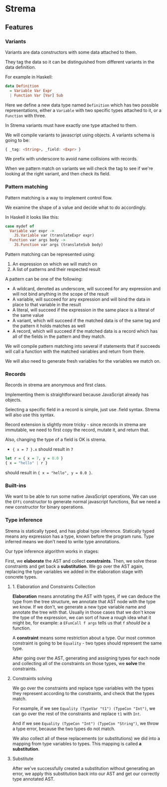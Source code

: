 * Strema
** Features
*** Variants
Variants are data constructors with some data attached to them.

They tag the data so it can be distinguished from different variants
in the data definition.

For example in Haskell:

#+BEGIN_SRC haskell
data Definition
  = Variable Var Expr
  | Function Var [Var] Sub
#+END_SRC

Here we define a new data type named ~Definition~ which has two possible representations,
either a ~Variable~ with two specific types attached to it, or a ~Function~ with three.

In Strema variants must have exactly one type attached to them.

We will compile variants to javascript using objects. A variants schema is going to be:

#+BEGIN_SRC haskell
{ _tag: <String>, _field: <Expr> }
#+END_SRC

We prefix with underscore to avoid name collisions with records.

When we pattern match on variants we will check the tag to see if we're looking at the right variant,
and then check its field.

*** Pattern matching
Pattern matching is a way to implement control flow.

We examine the shape of a value and decide what to do accordingly.

In Haskell it looks like this:

#+BEGIN_SRC haskell
case mydef of
  Variable var expr ->
    JS.Variable var (translateExpr expr)
  Function var args body ->
    JS.Function var args (translateSub body)
#+END_SRC

Pattern matching can be represented using:

1. An expression on which we will match on
2. A list of patterns and their respected result

A pattern can be one of the following:

- A wildcard, denoted as underscore, will succeed for any expression and will not bind anything in the scope of the result
- A variable, will succeed for any expression and will bind the data in place to that variable in the result
- A literal, will succeed if the expression in the same place is a literal of the same value
- A variant, which will succeed if the matched data is of the same tag and the pattern it holds matches as well
- A record, which will succeed if the matched data is a record which has all of the fields in the pattern and they match.

We will compile pattern matching into several if statements that if succeeds will call a function
with the matched variables and return from there.

We will also need to generate fresh variables for the variables we match on.
*** Records
Records in strema are anonymous and first class.

Implementing them is straightforward because JavaScript already has objects.

Selecting a specific field in a record is simple, just use .field syntax.
Strema will also use this syntax.

Record extension is slightly more tricky - since records in strema are immutable,
we need to first copy the record, mutate it, and return that.

Also, changing the type of a field is OK is strema.

- ~{ x = 7 }.x~ should result in ~7~

#+BEGIN_SRC haskell
let r = { x = 7, y = 0.0 }
{ x = "hello" | r }
#+END_SRC

should result in ~{ x = "hello", y = 0.0 }~.
*** Built-ins
We want to be able to run some native JavaScript operations,
We can use the ~EFfi~ constructor to generate normal javascript functions,
But we need a new constructor for binary operations.
*** Type inference
Strema is statically typed, and has global type inference.
Statically typed means any expression has a type, known before the program runs.
Type inferred means we don't need to write type annotations.

Our type inference algorithm works in stages:

First, we *elaborate* the AST and collect *constraints*.
Then, we solve these constraints and get back a *substitution*.
We go over the AST again, replacing the type variables we added in the elaboration stage
with concrete types.
**** 1. Elaboration and Constraints Collection
*Elaboration* means annotating the AST with types, if we can deduce the type
from the tree structure, we annotate that AST node with the type we know.
If we don't, we generate a new type variable name and annotate the tree with that.
Usually in those cases that we don't know the type of the expression, we can sort of
have a rough idea what it might be, for example: a ~EFunCall f args~ tells us that
~f~ /should be/ a function.

A *constraint* means some restriction about a type. Our most common constraint
is going to be ~Equality~ - two types should represent the same type.

After going over the AST, generating and assigning types for each node and collecting
all of the constraints on those types, we *solve* the constraints.
**** Constraints solving
We go over the constraints and replace type variables with the types they represent
according to the constraints, and check that the types match.

For example, if we see ~Equality (TypeVar "t1") (TypeCon "Int")~, we can go over the
rest of the constraints and replace ~t1~ with ~Int~.

And if we see ~Equality (TypeCon "Int") (TypeCon "String")~, we throw a type error,
because the two types do not match.

We also collect all of these replacements (or substitutions) we did into a mapping
from type variables to types. This mapping is called *a substitution*.
**** Substitute
After we've successfully created a substitution without generating an error, we apply
this substitution back into our AST and get our correctly type annotated AST.



